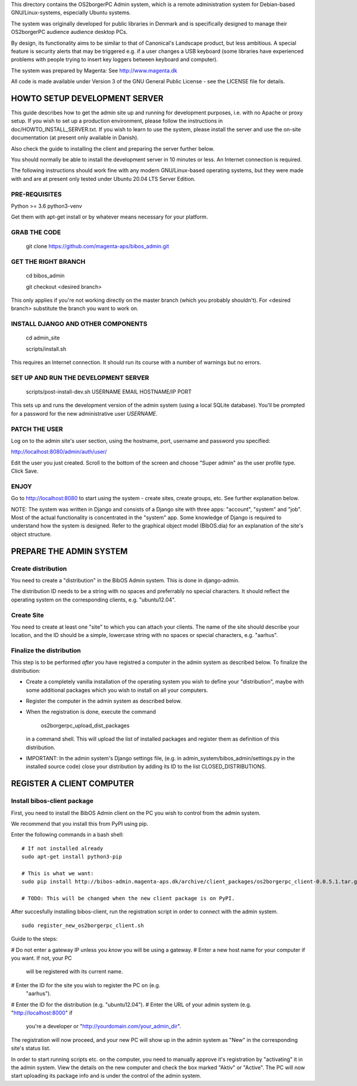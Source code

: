 This directory contains the OS2borgerPC Admin system, which is a remote
administration system for Debian-based GNU/Linux-systems, especially
Ubuntu systems.

The system was originally developed for public libraries in Denmark and
is specifically designed to manage their OS2borgerPC audience audience
desktop PCs.

By design, its functionality aims to be similar to that of Canonical's
Landscape product, but less ambitious. A special feature is security
alerts that may be triggered e.g. if a user changes a USB keyboard (some
libraries have experienced problems with people trying to insert key
loggers between keyboard and computer).

The system was prepared by Magenta: See http://www.magenta.dk

All code is made available under Version 3 of the GNU General Public
License - see the LICENSE file for details.



HOWTO SETUP DEVELOPMENT SERVER
==============================

This guide describes how to get the admin site up and running for
development purposes, i.e. with no Apache or proxy setup. If you wish to
set up a production environment, please follow the instructions in
doc/HOWTO_INSTALL_SERVER.txt. If you wish to learn to use the system,
please install the server and use the on-site documentation (at present
only available in Danish).

Also check the guide to installing the client and preparing the server
further below.


You should normally be able to  install the development server in  10
minutes or less. An Internet connection is required.

The following instructions should work fine with any modern
GNU/Linux-based operating systems, but they were made with and are at
present only tested under Ubuntu 20.04 LTS Server Edition.



PRE-REQUISITES
++++++++++++++

Python >= 3.6
python3-venv

Get them with apt-get install or by whatever means necessary for your
platform.


GRAB THE CODE
+++++++++++++

    git clone https://github.com/magenta-aps/bibos_admin.git


GET THE RIGHT BRANCH
++++++++++++++++++++

    cd bibos_admin

    git checkout <desired branch>

This only applies if you're not working directly on the master branch
(which you probably shouldn't). For <desired branch> substitute the branch
you want to work on.


INSTALL DJANGO AND OTHER COMPONENTS
+++++++++++++++++++++++++++++++++++


    cd admin_site

    scripts/install.sh

This requires an Internet connection. It should run its course with a
number of warnings but no errors.


SET UP AND RUN THE DEVELOPMENT SERVER
+++++++++++++++++++++++++++++++++++++

    scripts/post-install-dev.sh USERNAME EMAIL HOSTNAME/IP PORT

This sets up and runs the development version of the admin system (using a
local SQLite database). You'll be prompted for a password for the
new administrative user `USERNAME`.

PATCH THE USER
++++++++++++++

Log on to the admin site's user section, using the hostname, port, username and
password you specified:

http://localhost:8080/admin/auth/user/

Edit the user you just created. Scroll to the bottom of the screen and choose
"Super admin" as the user profile type. Click Save.



ENJOY
+++++

Go to http://localhost:8080 to start using the system - create sites,
create groups, etc. See further explanation below.

NOTE: The system was written in Django and consists of a Django site
with three apps: "account", "system" and "job". Most of the actual
functionality is concentrated in the "system"  app. Some knowledge of
Django is required to understand how the system is designed. Refer to
the graphical object model (BibOS.dia) for an explanation of the site's
object structure.



PREPARE THE ADMIN SYSTEM
========================


Create distribution
+++++++++++++++++++

You need to create a "distribution" in the BibOS Admin system.  This is
done in django-admin.  

The distribution ID needs to be a string with no spaces and preferrably
no special characters. It should reflect the operating system on the
corresponding clients, e.g. "ubuntu12.04".


Create Site 
+++++++++++

You need to create at least one "site" to which you can attach your
clients. The name of the site should describe your location, and the ID
should be a simple, lowercase string with no spaces or special
characters, e.g.  "aarhus".


Finalize the distribution
+++++++++++++++++++++++++

This step is to be performed *after* you have registred a computer in the
admin system as described below. To finalize the distribution:

* Create a completely vanilla installation of the operating system you
  wish to define your "distribution", maybe with some additional
  packages which you wish to install on all your computers.

* Register the computer in the admin system as described below.

* When the registration is done, execute the command 

    os2borgerpc_upload_dist_packages

  in a command shell. This will upload the list of installed packages
  and register them as definition of this distribution.

* IMPORTANT: In the admin system's Django settings file, (e.g. in
  admin_system/bibos_admin/settings.py in the installed source code)
  close your distribution by adding its ID to the list
  CLOSED_DISTRIBUTIONS. 


REGISTER A CLIENT COMPUTER
==========================


Install bibos-client package
++++++++++++++++++++++++++++

First, you need to install the BibOS Admin client on the PC you wish to
control from the admin system.

We recommend that you install this from PyPI using pip.

Enter the following commands in a bash shell::

    # If not installed already
    sudo apt-get install python3-pip

    # This is what we want:
    sudo pip install http://bibos-admin.magenta-aps.dk/archive/client_packages/os2borgerpc_client-0.0.5.1.tar.gz

    # TODO: This will be changed when the new client package is on PyPI.


After succesfully installing bibos-client, run the registration script
in order to connect with the admin system. ::

    sudo register_new_os2borgerpc_client.sh


Guide to the steps:

# Do not enter a gateway IP unless you *know* you will be using a gateway.
# Enter a new host name for your computer if you want. If not, your PC
  will be registered with its current name.
# Enter the ID for the site you wish to register the PC on (e.g.
  "aarhus").
# Enter the ID for the distribution (e.g. "ubuntu12.04").
# Enter the URL of your admin system (e.g. "http://localhost:8000" if
  you're a developer or "http://yourdomain.com/your_admin_dir".

The registration will now proceed, and your new PC will show up in the
admin system as "New" in the corresponding site's status list.

In order to start running scripts etc. on the computer, you need to
manually approve it's registration by "activating" it in the admin
system. View the details on the new computer and check the box marked
"Aktiv" or "Active". The PC will now start uploading its package info
and is under the control of the admin system.
